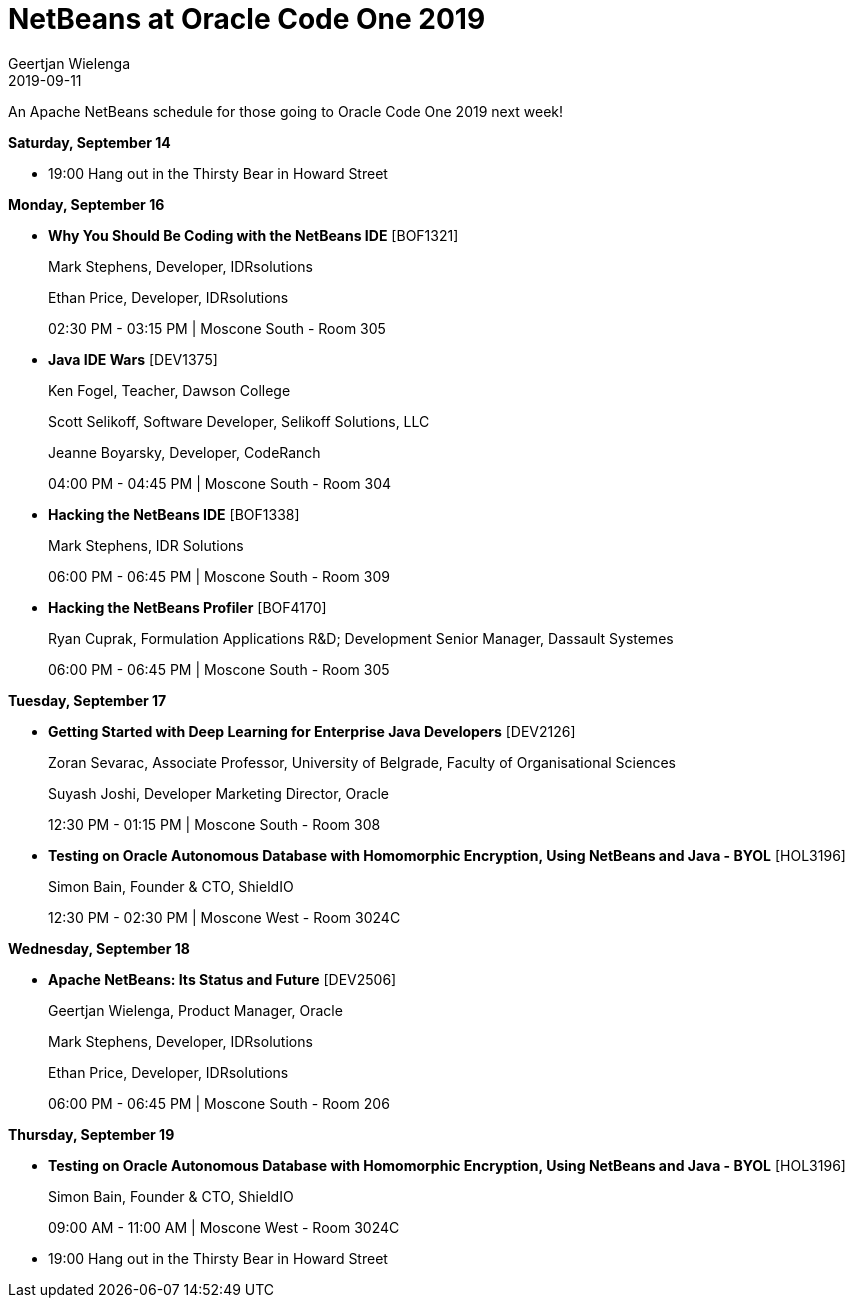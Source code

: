 // 
//     Licensed to the Apache Software Foundation (ASF) under one
//     or more contributor license agreements.  See the NOTICE file
//     distributed with this work for additional information
//     regarding copyright ownership.  The ASF licenses this file
//     to you under the Apache License, Version 2.0 (the
//     "License"); you may not use this file except in compliance
//     with the License.  You may obtain a copy of the License at
// 
//       http://www.apache.org/licenses/LICENSE-2.0
// 
//     Unless required by applicable law or agreed to in writing,
//     software distributed under the License is distributed on an
//     "AS IS" BASIS, WITHOUT WARRANTIES OR CONDITIONS OF ANY
//     KIND, either express or implied.  See the License for the
//     specific language governing permissions and limitations
//     under the License.
//

= NetBeans at Oracle Code One 2019
:author: Geertjan Wielenga 
:revdate: 2019-09-11
:page-layout: blogentry
:jbake-tags: blogentry
:jbake-status: published
:keywords: NetBeans at Oracle Code One 2019
:description: NetBeans at Oracle Code One 2019
:toc: left
:toc-title:
:syntax: true

An Apache NetBeans schedule for those going to Oracle Code One 2019 next week!

*Saturday, September 14*

* 19:00 Hang out in the Thirsty Bear in Howard Street

*Monday, September 16*

* *Why You Should Be Coding with the NetBeans IDE* [BOF1321]
+
Mark Stephens, Developer, IDRsolutions
+
Ethan Price, Developer, IDRsolutions
+
02:30 PM - 03:15 PM | Moscone South - Room 305

* *Java IDE Wars* [DEV1375]
+
Ken Fogel, Teacher, Dawson College
+
Scott Selikoff, Software Developer, Selikoff Solutions, LLC
+
Jeanne Boyarsky, Developer, CodeRanch
+
04:00 PM - 04:45 PM | Moscone South - Room 304

* *Hacking the NetBeans IDE* [BOF1338]
+
Mark Stephens, IDR Solutions
+
06:00 PM - 06:45 PM | Moscone South - Room 309

* *Hacking the NetBeans Profiler* [BOF4170]
+
Ryan Cuprak, Formulation Applications R&D; Development Senior Manager, Dassault Systemes
+
06:00 PM - 06:45 PM | Moscone South - Room 305

*Tuesday, September 17*

* *Getting Started with Deep Learning for Enterprise Java Developers* [DEV2126]
+
Zoran Sevarac, Associate Professor, University of Belgrade, Faculty of Organisational Sciences
+
Suyash Joshi, Developer Marketing Director, Oracle
+
12:30 PM - 01:15 PM | Moscone South - Room 308

* *Testing on Oracle Autonomous Database with Homomorphic Encryption, Using NetBeans and Java - BYOL* [HOL3196]
+
Simon Bain, Founder & CTO, ShieldIO
+
12:30 PM - 02:30 PM | Moscone West - Room 3024C

*Wednesday, September 18*

* *Apache NetBeans: Its Status and Future* [DEV2506]
+
Geertjan Wielenga, Product Manager, Oracle
+
Mark Stephens, Developer, IDRsolutions
+
Ethan Price, Developer, IDRsolutions
+
06:00 PM - 06:45 PM | Moscone South - Room 206

*Thursday, September 19*

* *Testing on Oracle Autonomous Database with Homomorphic Encryption, Using NetBeans and Java - BYOL* [HOL3196]
+
Simon Bain, Founder & CTO, ShieldIO
+
09:00 AM - 11:00 AM | Moscone West - Room 3024C

* 19:00 Hang out in the Thirsty Bear in Howard Street